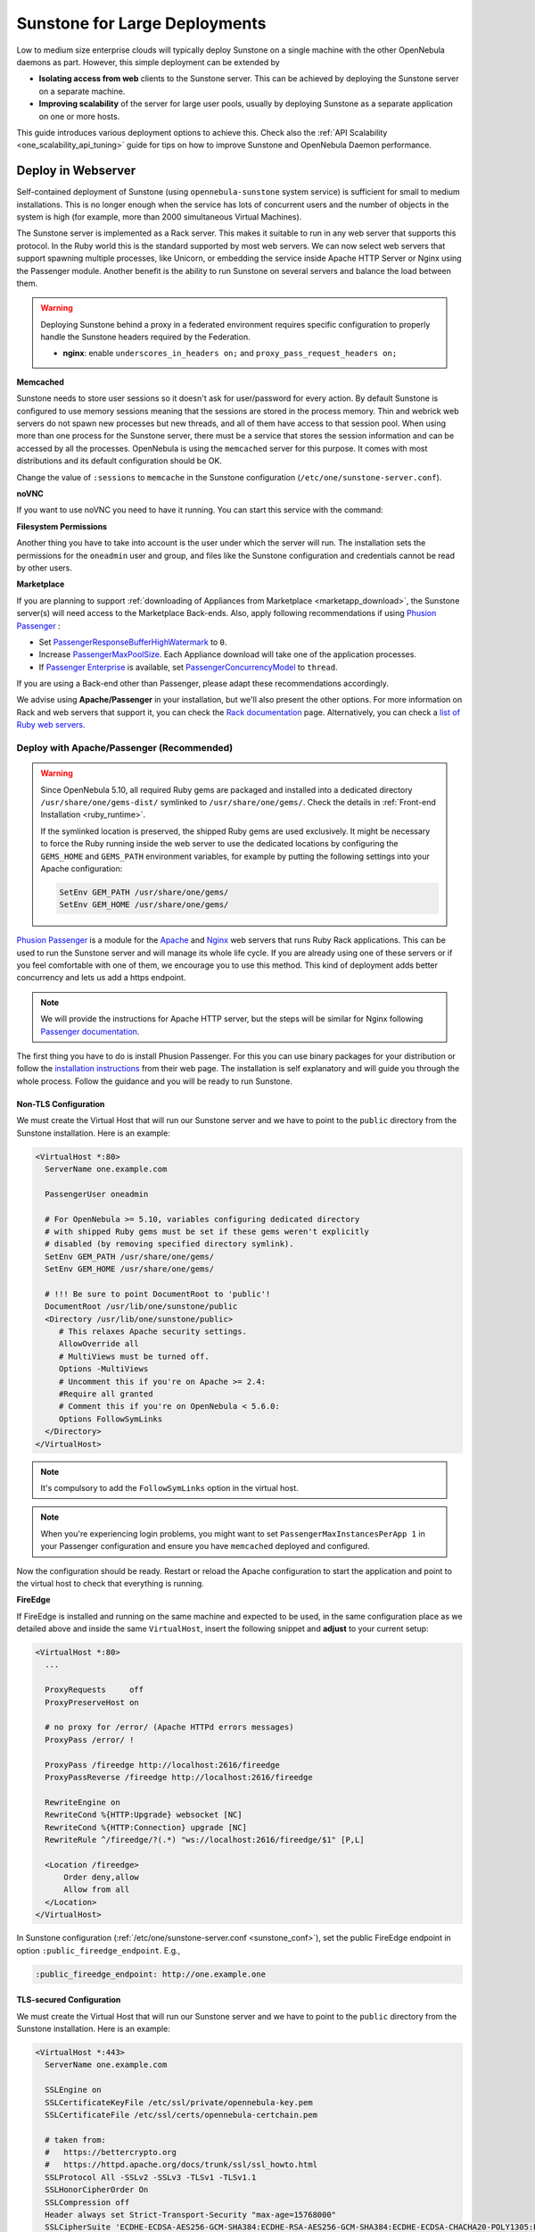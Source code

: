 .. _suns_advance:

==============================
Sunstone for Large Deployments
==============================

Low to medium size enterprise clouds will typically deploy Sunstone on a single machine with the other OpenNebula daemons as part. However, this simple deployment can be extended by

-  **Isolating access from web** clients to the Sunstone server. This can be achieved by deploying the Sunstone server on a separate machine.
-  **Improving scalability** of the server for large user pools, usually by deploying Sunstone as a separate application on one or more hosts.

This guide introduces various deployment options to achieve this. Check also the :ref:`API Scalability <one_scalability_api_tuning>` guide for tips on how to improve Sunstone and OpenNebula Daemon performance.

.. _sunstone_large_web:

Deploy in Webserver
===================

Self-contained deployment of Sunstone (using ``opennebula-sunstone`` system service) is sufficient for small to medium installations. This is no longer enough when the service has lots of concurrent users and the number of objects in the system is high (for example, more than 2000 simultaneous Virtual Machines).

The Sunstone server is implemented as a Rack server. This makes it suitable to run in any web server that supports this protocol. In the Ruby world this is the standard supported by most web servers. We can now select web servers that support spawning multiple processes, like Unicorn, or embedding the service inside Apache HTTP Server or Nginx using the Passenger module. Another benefit is the ability to run Sunstone on several servers and balance the load between them.

.. _suns_advance_federated:

.. warning:: Deploying Sunstone behind a proxy in a federated environment requires specific configuration to properly handle the Sunstone headers required by the Federation.

  - **nginx**: enable ``underscores_in_headers on;`` and ``proxy_pass_request_headers on;``

**Memcached**

Sunstone needs to store user sessions so it doesn't ask for user/password for every action. By default Sunstone is configured to use memory sessions meaning that the sessions are stored in the process memory. Thin and webrick web servers do not spawn new processes but new threads, and all of them have access to that session pool. When using more than one process for the Sunstone server, there must be a service that stores the session information and can be accessed by all the processes. OpenNebula is using the ``memcached`` server for this purpose. It comes with most distributions and its default configuration should be OK.

Change the value of ``:sessions`` to ``memcache`` in the Sunstone configuration (``/etc/one/sunstone-server.conf``).

**noVNC**

If you want to use noVNC you need to have it running. You can start this service with the command:

.. prompt:: bash # auto

    # systemctl enable opennebula-novnc
    # systemctl start  opennebula-novnc

**Filesystem Permissions**

Another thing you have to take into account is the user under which the server will run. The installation sets the permissions for the ``oneadmin`` user and group, and files like the Sunstone configuration and credentials cannot be read by other users.

.. prompt:: bash # auto

    # chmod a+x /var/lib/one
    # chmod a+x /var/lib/one/.one
    # chmod a+x /var/lib/one/sunstone

.. _suns_advance_marketplace:

**Marketplace**

If you are planning to support :ref:`downloading of Appliances from Marketplace <marketapp_download>`, the Sunstone server(s) will need access to the Marketplace Back-ends. Also, apply following recommendations if using `Phusion Passenger <https://www.phusionpassenger.com/>`__ :

* Set `PassengerResponseBufferHighWatermark <https://www.phusionpassenger.com/library/config/apache/reference/#passengerresponsebufferhighwatermark>`__ to ``0``.
* Increase `PassengerMaxPoolSize <https://www.phusionpassenger.com/library/config/apache/reference/#passengermaxpoolsize>`__. Each Appliance download will take one of the application processes.
* If `Passenger Enterprise <https://www.phusionpassenger.com/enterprise>`__ is available, set `PassengerConcurrencyModel <https://www.phusionpassenger.com/library/config/apache/reference/#passengerconcurrencymodel>`__ to ``thread``.

If you are using a Back-end other than Passenger, please adapt these recommendations accordingly.

We advise using **Apache/Passenger** in your installation, but we'll also present the other options. For more information on Rack and web servers that support it, you can check the `Rack documentation <https://www.rubydoc.info/github/rack/rack/>`__ page. Alternatively, you can check a `list of Ruby web servers <https://www.ruby-toolbox.com/categories/web_servers>`__.

.. _suns_advance_web_proxy:

Deploy with Apache/Passenger (Recommended)
------------------------------------------

.. warning::

    Since OpenNebula 5.10, all required Ruby gems are packaged and installed into a dedicated directory ``/usr/share/one/gems-dist/`` symlinked to ``/usr/share/one/gems/``. Check the details in :ref:`Front-end Installation <ruby_runtime>`.

    If the symlinked location is preserved, the shipped Ruby gems are used exclusively. It might be necessary to force the Ruby running inside the web server to use the dedicated locations by configuring the ``GEMS_HOME`` and ``GEMS_PATH`` environment variables, for example by putting the following settings into your Apache configuration:

    .. code-block:: apache

        SetEnv GEM_PATH /usr/share/one/gems/
        SetEnv GEM_HOME /usr/share/one/gems/

`Phusion Passenger <https://www.phusionpassenger.com/>`__ is a module for the `Apache <http://httpd.apache.org/>`__ and `Nginx <http://nginx.org/en/>`__ web servers that runs Ruby Rack applications. This can be used to run the Sunstone server and will manage its whole life cycle. If you are already using one of these servers or if you feel comfortable with one of them, we encourage you to use this method. This kind of deployment adds better concurrency and lets us add a https endpoint.

.. note::

    We will provide the instructions for Apache HTTP server, but the steps will be similar for Nginx following `Passenger documentation <https://www.phusionpassenger.com/support#documentation>`__.

The first thing you have to do is install Phusion Passenger. For this you can use binary packages for your distribution or follow the `installation instructions <https://www.phusionpassenger.com/download/#open_source>`__ from their web page. The installation is self explanatory and will guide you through the whole process. Follow the guidance and you will be ready to run Sunstone.

.. _suns_advance_apache_proxy:

Non-TLS Configuration
^^^^^^^^^^^^^^^^^^^^^

We must create the Virtual Host that will run our Sunstone server and we have to point to the ``public`` directory from the Sunstone installation. Here is an example:

.. code::

    <VirtualHost *:80>
      ServerName one.example.com

      PassengerUser oneadmin

      # For OpenNebula >= 5.10, variables configuring dedicated directory
      # with shipped Ruby gems must be set if these gems weren't explicitly
      # disabled (by removing specified directory symlink).
      SetEnv GEM_PATH /usr/share/one/gems/
      SetEnv GEM_HOME /usr/share/one/gems/

      # !!! Be sure to point DocumentRoot to 'public'!
      DocumentRoot /usr/lib/one/sunstone/public
      <Directory /usr/lib/one/sunstone/public>
         # This relaxes Apache security settings.
         AllowOverride all
         # MultiViews must be turned off.
         Options -MultiViews
         # Uncomment this if you're on Apache >= 2.4:
         #Require all granted
         # Comment this if you're on OpenNebula < 5.6.0:
         Options FollowSymLinks
      </Directory>
    </VirtualHost>

.. note:: It's compulsory to add the ``FollowSymLinks`` option in the virtual host.

.. note:: When you're experiencing login problems, you might want to set ``PassengerMaxInstancesPerApp 1`` in your Passenger configuration and ensure you have ``memcached`` deployed and configured.

Now the configuration should be ready. Restart or reload the Apache configuration to start the application and point to the virtual host to check that everything is running.

**FireEdge**

If FireEdge is installed and running on the same machine and expected to be used, in the same configuration place as we detailed above and inside the same ``VirtualHost``, insert the following snippet and **adjust** to your current setup:

.. code::

    <VirtualHost *:80>
      ...

      ProxyRequests     off
      ProxyPreserveHost on

      # no proxy for /error/ (Apache HTTPd errors messages)
      ProxyPass /error/ !

      ProxyPass /fireedge http://localhost:2616/fireedge
      ProxyPassReverse /fireedge http://localhost:2616/fireedge

      RewriteEngine on
      RewriteCond %{HTTP:Upgrade} websocket [NC]
      RewriteCond %{HTTP:Connection} upgrade [NC]
      RewriteRule ^/fireedge/?(.*) "ws://localhost:2616/fireedge/$1" [P,L]

      <Location /fireedge>
          Order deny,allow
          Allow from all
      </Location>
    </VirtualHost>

In Sunstone configuration (:ref:`/etc/one/sunstone-server.conf <sunstone_conf>`), set the public FireEdge endpoint in option ``:public_fireedge_endpoint``. E.g.,

.. code::

    :public_fireedge_endpoint: http://one.example.one

.. _suns_advance_apache_tls_proxy:

TLS-secured Configuration
^^^^^^^^^^^^^^^^^^^^^^^^^

We must create the Virtual Host that will run our Sunstone server and we have to point to the ``public`` directory from the Sunstone installation. Here is an example:

.. code::

    <VirtualHost *:443>
      ServerName one.example.com

      SSLEngine on
      SSLCertificateKeyFile /etc/ssl/private/opennebula-key.pem
      SSLCertificateFile /etc/ssl/certs/opennebula-certchain.pem

      # taken from:
      #   https://bettercrypto.org
      #   https://httpd.apache.org/docs/trunk/ssl/ssl_howto.html
      SSLProtocol All -SSLv2 -SSLv3 -TLSv1 -TLSv1.1
      SSLHonorCipherOrder On
      SSLCompression off
      Header always set Strict-Transport-Security "max-age=15768000"
      SSLCipherSuite 'ECDHE-ECDSA-AES256-GCM-SHA384:ECDHE-RSA-AES256-GCM-SHA384:ECDHE-ECDSA-CHACHA20-POLY1305:ECDHE-RSA-CHACHA20-POLY1305:ECDHE-ECDSA-AES128-GCM-SHA256:ECDHE-RSA-AES128-GCM-SHA256:ECDHE-ECDSA-AES256-SHA384:ECDHE-RSA-AES256-SHA384:ECDHE-ECDSA-AES128-SHA256:ECDHE-RSA-AES128-SHA256'

      PassengerUser oneadmin

      # For OpenNebula >= 5.10, variables configuring dedicated directory
      # with shipped Ruby gems must be set if these gems weren't explicitly
      # disabled (by removing specified directory symlink).
      SetEnv GEM_PATH /usr/share/one/gems/
      SetEnv GEM_HOME /usr/share/one/gems/

      # !!! Be sure to point DocumentRoot to 'public'!
      DocumentRoot /usr/lib/one/sunstone/public
      <Directory /usr/lib/one/sunstone/public>
          # This relaxes Apache security settings.
          AllowOverride all
          # MultiViews must be turned off.
          Options -MultiViews
          # Uncomment this if you're on Apache >= 2.4:
          Require all granted
          Options FollowSymLinks
      </Directory>
    </VirtualHost>

.. note:: It's compulsory to add the ``FollowSymLinks`` option in the virtual host.

.. note:: When you're experiencing login problems, you might want to set ``PassengerMaxInstancesPerApp 1`` in your Passenger configuration and ensure you have ``memcached`` deployed and configured.

If you are also running noVNC, configure its TLS settings in ``sunstone-server.conf`` in the following way:

.. code::

    :vnc_proxy_port: 29876
    :vnc_proxy_support_wss: only
    :vnc_proxy_cert: /etc/one/ssl/opennebula-certchain.pem
    :vnc_proxy_key: /etc/one/ssl/opennebula-key.pem
    :vnc_proxy_ipv6: false

Now the configuration should be ready. Restart  or reload the Apache configuration to start the application and point to the virtual host to check that everything is running.

.. note::

    If using a **self-signed certificate**, the connection to VNC windows in Sunstone might fail. Either get a real certificate or manually accept the self-signed one in your browser before trying it with Sunstone. Now, VNC sessions should show "encrypted" in the title. You will need to have your browser trust that certificate for both the 443 and 29876 ports on the OpenNebula IP or FQDN.

**FireEdge**

If FireEdge is installed and running on the same machine and expected to be used, in the same configuration place as we detailed above and inside the same ``VirtualHost``, insert the following snippet and **adjust** to your actual setup:

.. code::

    <VirtualHost *:443>
      ...

      RequestHeader set X-Forwarded-Proto "https"

      ProxyRequests     off
      ProxyPreserveHost on

      # no proxy for /error/ (Apache HTTPd errors messages)
      ProxyPass /error/ !

      ProxyPass /fireedge http://localhost:2616/fireedge
      ProxyPassReverse /fireedge http://localhost:2616/fireedge

      RewriteEngine on
      RewriteCond %{HTTP:Upgrade} websocket [NC]
      RewriteCond %{HTTP:Connection} upgrade [NC]
      RewriteRule ^/fireedge/?(.*) "ws://localhost:2616/fireedge/$1" [P,L]

      <Location /fireedge>
          Order deny,allow
          Allow from all
      </Location>
    </VirtualHost>

In Sunstone configuration (:ref:`/etc/one/sunstone-server.conf <sunstone_conf>`), set the public FireEdge endpoint in option ``:public_fireedge_endpoint``. E.g.,

.. code::

    :public_fireedge_endpoint: https://one.example.one

FreeIPA/Kerberos Authentication
^^^^^^^^^^^^^^^^^^^^^^^^^^^^^^^

.. note::

    The deployment of FreeIPA and Kerberos servers is out of the scope of this document but you can get more info from the `FreeIPA Example Setup <http://www.freeipa.org/page/Web_App_Authentication/Example_setup>`__.

It is also possible to use Sunstone ``remote`` authentication with Apache and Passenger instead of FreeIPA/Kerberos. Configuration in this case is quite similar to Passenger configuration, but you have to load the Apache auth. module line (e.g., to include Kerberos authentication we can use two different modules: ``mod_auth_gssapi`` or ``mod_authnz_pam``), generate the keytab for the HTTP service and update the Passenger configuration. For example:

.. code::

    LoadModule auth_gssapi_module modules/mod_auth_gssapi.so

    <VirtualHost *:80>
      ServerName one.example.com

      PassengerUser oneadmin

      # For OpenNebula >= 5.10, variables configuring dedicated directory
      # with shipped Ruby gems must be set if these gems weren't explicitly
      # disabled (by removing specified directory symlink).
      SetEnv GEM_PATH /usr/share/one/gems/
      SetEnv GEM_HOME /usr/share/one/gems/

      # !!! Be sure to point DocumentRoot to 'public'!
      DocumentRoot /usr/lib/one/sunstone/public
      <Directory /usr/lib/one/sunstone/public>
         # It is only possible to access this dir using a valid ticket
         AuthType GSSAPI
         AuthName "EXAMPLE.COM login"
         GssapiCredStore keytab:/etc/http.keytab
         Require valid-user
         ErrorDocument 401 '<html><meta http-equiv="refresh" content="0; URL=https://yourdomain"><body>Kerberos authentication did not pass.</body></html>'

         AllowOverride all
         # MultiViews must be turned off.
         Options -MultiViews
      </Directory>
    </VirtualHost>

.. note:: Users must generate a valid ticket by running ``kinit`` to get access to the Sunstone service. You can also set a custom 401 document to warn users about any authentication failure.

Now, our configuration is ready to use Passenger and Kerberos. Restart or reload the Apache HTTP server and point to the Virtual Host while using a valid Kerberos ticket to check that everything is running.

.. _suns_advance_nginx_tls_proxy:

Deploy with Nginx
-----------------

The following example configuration shows how to deploy Sunstone and noVNC **behind** Nginx SSL proxy:

.. code::

    # No squealing.
    server_tokens off;

    # OpenNebula Sunstone upstream
    upstream sunstone {
      server 127.0.0.1:9869;
    }

    # HTTP virtual host, redirect to HTTPS
    server {
      listen 80 default_server;
      return 301 https://$server_name:443;
    }

    # HTTPS virtual host, proxy to Sunstone
    server {
      listen 443 ssl default_server;
      ssl_certificate /etc/ssl/certs/opennebula-certchain.pem;
      ssl_certificate_key /etc/ssl/private/opennebula-key.pem;
      ssl_stapling on;
    }

Configure TLS settings for noVNC in ``sunstone-server.conf`` in the following way:

.. code::

    :vnc_proxy_port: 29876
    :vnc_proxy_support_wss: only
    :vnc_proxy_cert: /etc/one/ssl/opennebula-certchain.pem
    :vnc_proxy_key: /etc/one/ssl/opennebula-key.pem
    :vnc_proxy_ipv6: false

.. note::

    If using a **self-signed certificate**, the connection to VNC windows in Sunstone might fail. Either get a real certificate or manually accept the self-signed one in your browser before trying it with Sunstone. Now, VNC sessions should show "encrypted" in the title. You will need to have your browser trust that certificate for both the 443 and 29876 ports on the OpenNebula IP or FQDN.

.. _suns_advance_unicorn:

Deploy with Unicorn (Legacy)
----------------------------

The `Unicorn <https://yhbt.net/unicorn/README.html>`__ is a multi-process Ruby webserver. The installation is achieved using RubyGems tools (or with your package manager if it is available). E.g.:

.. prompt:: bash # auto

    # gem install unicorn

In the directory where Sunstone files reside (``/usr/lib/one/sunstone``), there is a file ``config.ru`` specifically for Rack applications that instructs how to run the application. To start a new server using ``unicorn``, you can run this command from that directory:

.. prompt:: bash # auto

    $ unicorn -p 9869

The default Unicorn configuration should be fine for most installations, but a configuration file can be created to tune it. For example, to tell Unicorn to spawn four processes and redirect stndard error output to ``/tmp/unicorn.log``, we can create a file called ``unicorn.conf`` with the following content:

.. code::

    worker_processes 4
    logger debug
    stderr_path '/tmp/unicorn.log'

and start and daemonize the Unicorn server this way:

.. code::

    $ unicorn -d -p 9869 -c unicorn.conf

.. note::

    See the complete Unicorn `configuration options <http://unicorn.bogomips.org/Unicorn/Configurator.html>`__.

Deploy in Dedicated Host
========================

By default, the Sunstone server is configured to run on the :ref:`Single Front-end <frontend_installation>` alongside the other OpenNebula components. You can also install and run the Sunstone server on a different dedicated machine.

- Install only the Sunstone server package on the machine that will be running the server.

- Ensure the ``:one_xmlprc:`` option in :ref:`/etc/one/sunstone-server.conf <sunstone_conf>` points to the endpoint where OpenNebula Daemon is running (e.g., ``http://opennebula-oned:2633/RPC2``). You can also leave it undefined and export the ``ONE_XMLRPC`` environment variable.

- *(Optional)* On host running OpenNebula Daemon, enable ZeroMQ to listen to non-localhost address. In :ref:`/etc/one/oned.conf <oned_conf>` in ``HM_MAD/ARGUMENTS`` replace ``-b 127.0.0.1`` with your IP address accessible by Sunstone from a different machine (e.g., ``-b 192.168.0.1``). Update the endpoints accordingly in ``/etc/one/onehem-server.conf`` in parameters ``:subscriber_endpoint`` and ``:replier_endpoint``. **IMPORTANT**: This endpoint is not secure and should be available only through private IPs (unreachable from outside). Set the IP carefully, **never set wildcard address** ``0.0.0.0``! Sensitive information from the OpenNebula might leak!!!

- *(Optional)* In Sunstone configuration set ``:subscriber_endpoint`` for the connections to OpenNebula ZeroMQ endpoint above.

- *(Optional)* In Sunstone configuration set FireEdge endpoints ``:public_fireedge_endpoint`` and ``:private_fireedge_endpoint``.

- Provide the ``serveradmin`` and ``oneadmin`` credentials in the ``/var/lib/one/.one/``.

- If you want to upload files to OpenNebula, you will have to share the uploads directory (``/var/tmp`` by default) between Sunstone and ``oned``. Some servers do not take into account the ``TMPDIR`` environment variable, in which case this directory must be defined in the configuration file (``:tmpdir``). It may also be necessary to set it in Passenger (``client_body_temp_path``).

-  For OneFlow service to work you will need to set ``:oneflow_server:``. The value will be pointing to the current OneFlow server, e.g.: ``http://opennebula-oned:2474``

- *(Optional)* Share ``/var/log/one`` across Sunstone and OpenNebula Daemon machines to have access to Virtual Machine logs.

Consider also combination with :ref:`deployment in webserver <sunstone_large_web>` above.

Multiple Hosts
--------------

You can run Sunstone on several servers and use a load balancer that connects to them. Make sure you are using ``memcache`` for sessions and both Sunstone servers connect to the same ``memcached`` server. To do this, change the parameter ``:memcache_host`` in the configuration file. Also make sure that both Sunstone instances connect to the same OpenNebula server.
